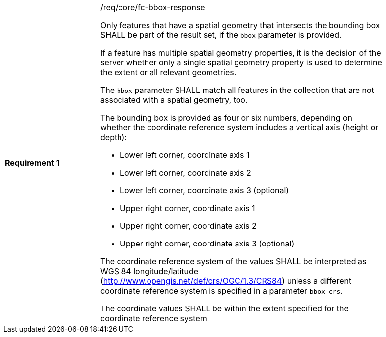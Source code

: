 [width="90%",cols="2,6a"]
|===
|*Requirement {counter:req-id}* |/req/core/fc-bbox-response +

Only features that have a spatial geometry that intersects the bounding box SHALL be
part of the result set, if the `bbox` parameter is provided.

If a feature has multiple spatial geometry properties, it is the decision of
the server whether only a single spatial geometry property is used to determine
the extent or all relevant geometries.

The `bbox` parameter SHALL match all features in the collection that are
not associated with a spatial geometry, too.

The bounding box is provided as four or six numbers, depending on whether the
coordinate reference system includes a vertical axis (height or depth):

* Lower left corner, coordinate axis 1
* Lower left corner, coordinate axis 2
* Lower left corner, coordinate axis 3 (optional)
* Upper right corner, coordinate axis 1
* Upper right corner, coordinate axis 2
* Upper right corner, coordinate axis 3 (optional)

The coordinate reference system of the values SHALL be interpreted as
WGS 84 longitude/latitude (http://www.opengis.net/def/crs/OGC/1.3/CRS84)
unless a different coordinate reference system is specified in a parameter
`bbox-crs`.

The coordinate values SHALL be within the extent specified for the
coordinate reference system.
|===
